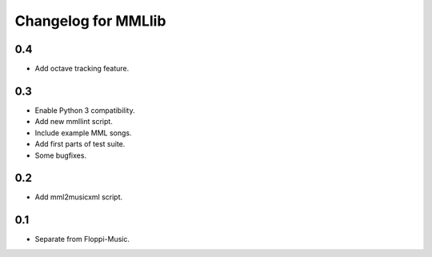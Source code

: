 Changelog for MMLlib
====================

0.4
---

- Add octave tracking feature.

0.3
---

-  Enable Python 3 compatibility.
-  Add new mmllint script.
-  Include example MML songs.
-  Add first parts of test suite.
-  Some bugfixes.

0.2
---

-  Add mml2musicxml script.

0.1
---

-  Separate from Floppi-Music.
